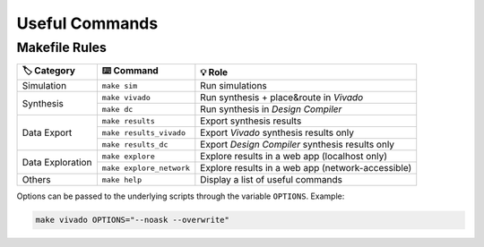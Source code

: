 Useful Commands
===============

Makefile Rules
--------------

+-------------------+---------------------------+----------------------------------------------------+
| 🏷️ Category       | ⌨️ Command                | 💡 Role                                            |
+===================+===========================+====================================================+
| Simulation        | ``make sim``              | Run simulations                                    |
+-------------------+---------------------------+----------------------------------------------------+
| Synthesis         | ``make vivado``           | Run synthesis + place&route in *Vivado*            |
|                   +---------------------------+----------------------------------------------------+
|                   | ``make dc``               | Run synthesis in *Design Compiler*                 |
+-------------------+---------------------------+----------------------------------------------------+
| Data Export       | ``make results``          | Export synthesis results                           |
|                   +---------------------------+----------------------------------------------------+
|                   | ``make results_vivado``   | Export *Vivado* synthesis results only             |
+                   +---------------------------+----------------------------------------------------+
|                   | ``make results_dc``       | Export *Design Compiler* synthesis results only    |
+-------------------+---------------------------+----------------------------------------------------+
| Data Exploration  | ``make explore``          | Explore results in a web app (localhost only)      |
|                   +---------------------------+----------------------------------------------------+
|                   | ``make explore_network``  | Explore results in a web app (network-accessible)  |
+-------------------+---------------------------+----------------------------------------------------+
| Others            | ``make help``             | Display a list of useful commands                  |
+-------------------+---------------------------+----------------------------------------------------+

Options can be passed to the underlying scripts through the variable ``OPTIONS``. 
Example:

.. code-block:: console

    make vivado OPTIONS="--noask --overwrite"